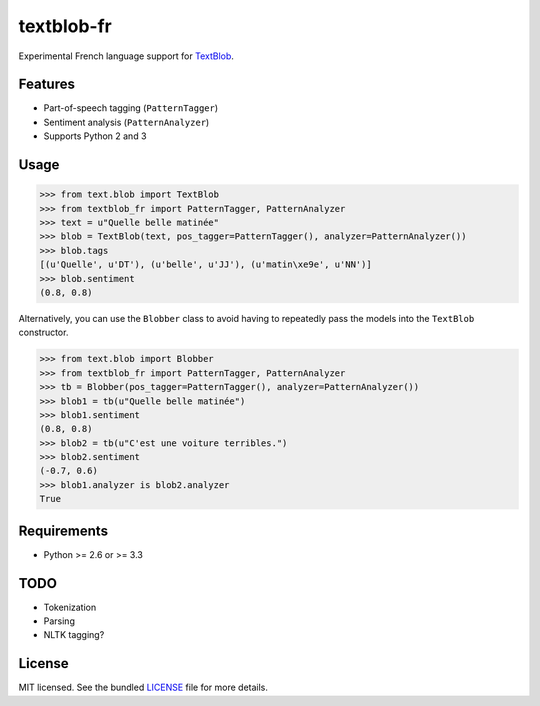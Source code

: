 ===========
textblob-fr
===========

.. image:: https://travis-ci.org/sloria/textblob-fr.png?branch=master
    :target: https://travis-ci.org/sloria/textblob-fr
    :alt: Travis-CI

Experimental French language support for `TextBlob`_.

Features
--------

* Part-of-speech tagging (``PatternTagger``)
* Sentiment analysis (``PatternAnalyzer``)
* Supports Python 2 and 3

Usage
-----
.. code-block:: python

    >>> from text.blob import TextBlob
    >>> from textblob_fr import PatternTagger, PatternAnalyzer
    >>> text = u"Quelle belle matinée"
    >>> blob = TextBlob(text, pos_tagger=PatternTagger(), analyzer=PatternAnalyzer())
    >>> blob.tags
    [(u'Quelle', u'DT'), (u'belle', u'JJ'), (u'matin\xe9e', u'NN')]
    >>> blob.sentiment
    (0.8, 0.8)

Alternatively, you can use the ``Blobber`` class to avoid having to repeatedly pass the models into the ``TextBlob`` constructor.

.. code-block:: python

    >>> from text.blob import Blobber
    >>> from textblob_fr import PatternTagger, PatternAnalyzer
    >>> tb = Blobber(pos_tagger=PatternTagger(), analyzer=PatternAnalyzer())
    >>> blob1 = tb(u"Quelle belle matinée")
    >>> blob1.sentiment
    (0.8, 0.8)
    >>> blob2 = tb(u"C'est une voiture terribles.")
    >>> blob2.sentiment
    (-0.7, 0.6)
    >>> blob1.analyzer is blob2.analyzer
    True

Requirements
------------

- Python >= 2.6 or >= 3.3

TODO
----

- Tokenization
- Parsing
- NLTK tagging?

License
-------

MIT licensed. See the bundled `LICENSE <https://github.com/sloria/textblob-fr/blob/master/LICENSE>`_ file for more details.

.. _TextBlob: https://textblob.readthedocs.org/